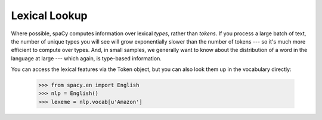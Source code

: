 Lexical Lookup
--------------

Where possible, spaCy computes information over lexical *types*, rather than
*tokens*.  If you process a large batch of text, the number of unique types
you will see will grow exponentially slower than the number of tokens --- so
it's much more efficient to compute over types.  And, in small samples, we generally
want to know about the distribution of a word in the language at large ---
which again, is type-based information.

You can access the lexical features via the Token object, but you can also look them
up in the vocabulary directly:

    >>> from spacy.en import English
    >>> nlp = English()
    >>> lexeme = nlp.vocab[u'Amazon']

.. py:class:: vocab.Vocab(self, data_dir=None, lex_props_getter=None)

  .. py:method:: __len__(self) --> int

  .. py:method:: __getitem__(self, id: int) --> unicode

  .. py:method:: __getitem__(self, string: unicode) --> int

  .. py:method:: __setitem__(self, py_str: unicode, props: Dict[str, int[float]) --> None

  .. py:method:: dump(self, loc: unicode) --> None

  .. py:method:: load_lexemes(self, loc: unicode) --> None

  .. py:method:: load_vectors(self, loc: unicode) --> None


.. py:class:: strings.StringStore(self)

  .. py:method:: __len__(self) --> int

  .. py:method:: __getitem__(self, id: int) --> unicode

  .. py:method:: __getitem__(self, string: bytes) --> id

  .. py:method:: __getitem__(self, string: unicode) --> id

  .. py:method:: dump(self, loc: unicode) --> None

  .. py:method:: load(self, loc: unicode) --> None


